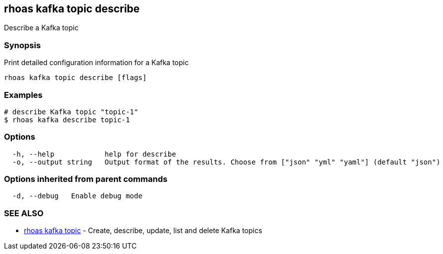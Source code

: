 == rhoas kafka topic describe

Describe a Kafka topic

=== Synopsis

Print detailed configuration information for a Kafka topic

....
rhoas kafka topic describe [flags]
....

=== Examples

....
# describe Kafka topic "topic-1"
$ rhoas kafka describe topic-1
....

=== Options

....
  -h, --help            help for describe
  -o, --output string   Output format of the results. Choose from ["json" "yml" "yaml"] (default "json")
....

=== Options inherited from parent commands

....
  -d, --debug   Enable debug mode
....

=== SEE ALSO

* link:rhoas_kafka_topic.adoc[rhoas kafka topic] - Create, describe,
update, list and delete Kafka topics
